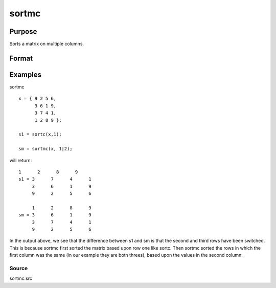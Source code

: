
sortmc
==============================================

Purpose
----------------

Sorts a matrix on multiple columns.

Format
----------------
.. function:: sortmc(x,  v)

    :param x: NxK matrix to be sorted.
    :type x: TODO

    :param v: in
        order, that are to be sorted. If an element is negative,
        that column will be interpreted as character data.
    :type v: Lx1 vector containing integers specifying the columns

    :returns: y (*TODO*), NxK sorted matrix.

Examples
----------------
sortmc

::

    x = { 9 2 5 6,
          3 6 1 9,
          3 7 4 1,
          1 2 8 9 };
    
    s1 = sortc(x,1);
    
    sm = sortmc(x, 1|2);

will return:

::

    1      2      8      9
    s1 = 3      7      4      1
         3      6      1      9
         9      2      5      6
    
         1      2      8      9
    sm = 3      6      1      9
         3      7      4      1
         9      2      5      6

In the output above, we see that the difference between s1 and sm is
that the second and third rows have been switched. This is because sortmc first sorted the matrix
based upon row one like sortc. Then sortmc sorted the rows in which
the first column was the same (in our example they are both threes), based upon the values in the second column.

Source
++++++

sortmc.src

.. seealso:: Functions :func:`sortd`, :func:`sortc`, :func:`sortcc`, :func:`sorthc`, :func:`sorthcc`
